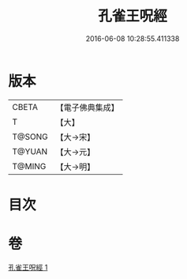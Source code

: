 #+TITLE: 孔雀王呪經 
#+DATE: 2016-06-08 10:28:55.411338

* 版本
 |     CBETA|【電子佛典集成】|
 |         T|【大】     |
 |    T@SONG|【大→宋】   |
 |    T@YUAN|【大→元】   |
 |    T@MING|【大→明】   |

* 目次

* 卷
[[file:KR6j0175_001.txt][孔雀王呪經 1]]

